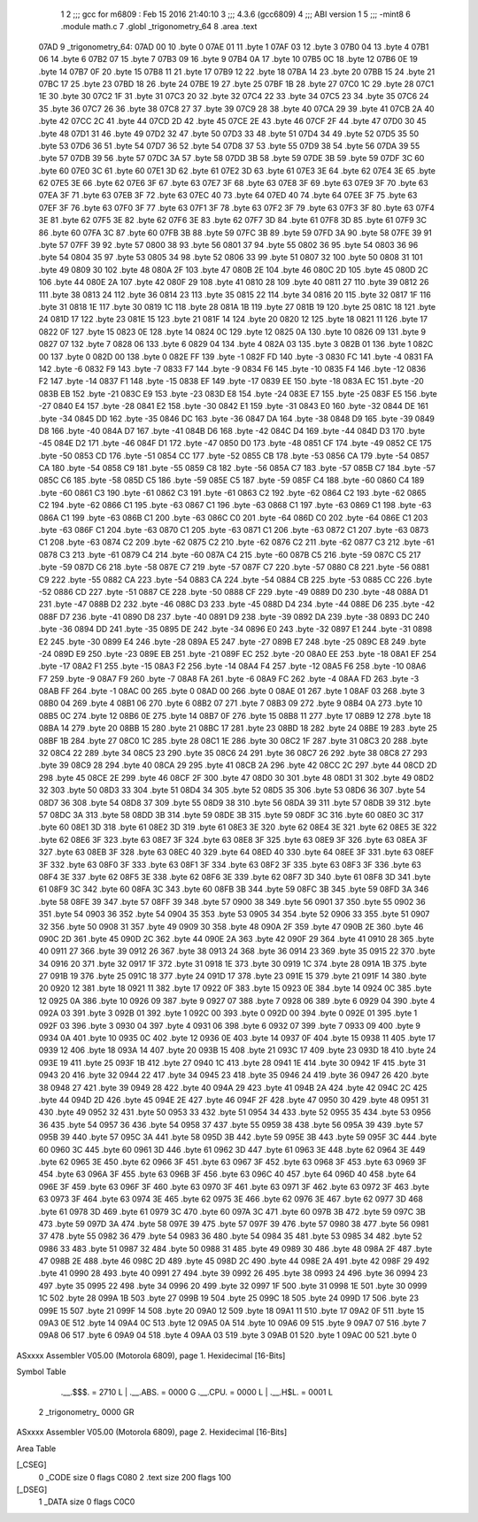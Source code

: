                               1 
                              2 ;;; gcc for m6809 : Feb 15 2016 21:40:10
                              3 ;;; 4.3.6 (gcc6809)
                              4 ;;; ABI version 1
                              5 ;;; -mint8
                              6 	.module	math.c
                              7 	.globl _trigonometry_64
                              8 	.area .text
   07AD                       9 _trigonometry_64:
   07AD 00                   10 	.byte	0
   07AE 01                   11 	.byte	1
   07AF 03                   12 	.byte	3
   07B0 04                   13 	.byte	4
   07B1 06                   14 	.byte	6
   07B2 07                   15 	.byte	7
   07B3 09                   16 	.byte	9
   07B4 0A                   17 	.byte	10
   07B5 0C                   18 	.byte	12
   07B6 0E                   19 	.byte	14
   07B7 0F                   20 	.byte	15
   07B8 11                   21 	.byte	17
   07B9 12                   22 	.byte	18
   07BA 14                   23 	.byte	20
   07BB 15                   24 	.byte	21
   07BC 17                   25 	.byte	23
   07BD 18                   26 	.byte	24
   07BE 19                   27 	.byte	25
   07BF 1B                   28 	.byte	27
   07C0 1C                   29 	.byte	28
   07C1 1E                   30 	.byte	30
   07C2 1F                   31 	.byte	31
   07C3 20                   32 	.byte	32
   07C4 22                   33 	.byte	34
   07C5 23                   34 	.byte	35
   07C6 24                   35 	.byte	36
   07C7 26                   36 	.byte	38
   07C8 27                   37 	.byte	39
   07C9 28                   38 	.byte	40
   07CA 29                   39 	.byte	41
   07CB 2A                   40 	.byte	42
   07CC 2C                   41 	.byte	44
   07CD 2D                   42 	.byte	45
   07CE 2E                   43 	.byte	46
   07CF 2F                   44 	.byte	47
   07D0 30                   45 	.byte	48
   07D1 31                   46 	.byte	49
   07D2 32                   47 	.byte	50
   07D3 33                   48 	.byte	51
   07D4 34                   49 	.byte	52
   07D5 35                   50 	.byte	53
   07D6 36                   51 	.byte	54
   07D7 36                   52 	.byte	54
   07D8 37                   53 	.byte	55
   07D9 38                   54 	.byte	56
   07DA 39                   55 	.byte	57
   07DB 39                   56 	.byte	57
   07DC 3A                   57 	.byte	58
   07DD 3B                   58 	.byte	59
   07DE 3B                   59 	.byte	59
   07DF 3C                   60 	.byte	60
   07E0 3C                   61 	.byte	60
   07E1 3D                   62 	.byte	61
   07E2 3D                   63 	.byte	61
   07E3 3E                   64 	.byte	62
   07E4 3E                   65 	.byte	62
   07E5 3E                   66 	.byte	62
   07E6 3F                   67 	.byte	63
   07E7 3F                   68 	.byte	63
   07E8 3F                   69 	.byte	63
   07E9 3F                   70 	.byte	63
   07EA 3F                   71 	.byte	63
   07EB 3F                   72 	.byte	63
   07EC 40                   73 	.byte	64
   07ED 40                   74 	.byte	64
   07EE 3F                   75 	.byte	63
   07EF 3F                   76 	.byte	63
   07F0 3F                   77 	.byte	63
   07F1 3F                   78 	.byte	63
   07F2 3F                   79 	.byte	63
   07F3 3F                   80 	.byte	63
   07F4 3E                   81 	.byte	62
   07F5 3E                   82 	.byte	62
   07F6 3E                   83 	.byte	62
   07F7 3D                   84 	.byte	61
   07F8 3D                   85 	.byte	61
   07F9 3C                   86 	.byte	60
   07FA 3C                   87 	.byte	60
   07FB 3B                   88 	.byte	59
   07FC 3B                   89 	.byte	59
   07FD 3A                   90 	.byte	58
   07FE 39                   91 	.byte	57
   07FF 39                   92 	.byte	57
   0800 38                   93 	.byte	56
   0801 37                   94 	.byte	55
   0802 36                   95 	.byte	54
   0803 36                   96 	.byte	54
   0804 35                   97 	.byte	53
   0805 34                   98 	.byte	52
   0806 33                   99 	.byte	51
   0807 32                  100 	.byte	50
   0808 31                  101 	.byte	49
   0809 30                  102 	.byte	48
   080A 2F                  103 	.byte	47
   080B 2E                  104 	.byte	46
   080C 2D                  105 	.byte	45
   080D 2C                  106 	.byte	44
   080E 2A                  107 	.byte	42
   080F 29                  108 	.byte	41
   0810 28                  109 	.byte	40
   0811 27                  110 	.byte	39
   0812 26                  111 	.byte	38
   0813 24                  112 	.byte	36
   0814 23                  113 	.byte	35
   0815 22                  114 	.byte	34
   0816 20                  115 	.byte	32
   0817 1F                  116 	.byte	31
   0818 1E                  117 	.byte	30
   0819 1C                  118 	.byte	28
   081A 1B                  119 	.byte	27
   081B 19                  120 	.byte	25
   081C 18                  121 	.byte	24
   081D 17                  122 	.byte	23
   081E 15                  123 	.byte	21
   081F 14                  124 	.byte	20
   0820 12                  125 	.byte	18
   0821 11                  126 	.byte	17
   0822 0F                  127 	.byte	15
   0823 0E                  128 	.byte	14
   0824 0C                  129 	.byte	12
   0825 0A                  130 	.byte	10
   0826 09                  131 	.byte	9
   0827 07                  132 	.byte	7
   0828 06                  133 	.byte	6
   0829 04                  134 	.byte	4
   082A 03                  135 	.byte	3
   082B 01                  136 	.byte	1
   082C 00                  137 	.byte	0
   082D 00                  138 	.byte	0
   082E FF                  139 	.byte	-1
   082F FD                  140 	.byte	-3
   0830 FC                  141 	.byte	-4
   0831 FA                  142 	.byte	-6
   0832 F9                  143 	.byte	-7
   0833 F7                  144 	.byte	-9
   0834 F6                  145 	.byte	-10
   0835 F4                  146 	.byte	-12
   0836 F2                  147 	.byte	-14
   0837 F1                  148 	.byte	-15
   0838 EF                  149 	.byte	-17
   0839 EE                  150 	.byte	-18
   083A EC                  151 	.byte	-20
   083B EB                  152 	.byte	-21
   083C E9                  153 	.byte	-23
   083D E8                  154 	.byte	-24
   083E E7                  155 	.byte	-25
   083F E5                  156 	.byte	-27
   0840 E4                  157 	.byte	-28
   0841 E2                  158 	.byte	-30
   0842 E1                  159 	.byte	-31
   0843 E0                  160 	.byte	-32
   0844 DE                  161 	.byte	-34
   0845 DD                  162 	.byte	-35
   0846 DC                  163 	.byte	-36
   0847 DA                  164 	.byte	-38
   0848 D9                  165 	.byte	-39
   0849 D8                  166 	.byte	-40
   084A D7                  167 	.byte	-41
   084B D6                  168 	.byte	-42
   084C D4                  169 	.byte	-44
   084D D3                  170 	.byte	-45
   084E D2                  171 	.byte	-46
   084F D1                  172 	.byte	-47
   0850 D0                  173 	.byte	-48
   0851 CF                  174 	.byte	-49
   0852 CE                  175 	.byte	-50
   0853 CD                  176 	.byte	-51
   0854 CC                  177 	.byte	-52
   0855 CB                  178 	.byte	-53
   0856 CA                  179 	.byte	-54
   0857 CA                  180 	.byte	-54
   0858 C9                  181 	.byte	-55
   0859 C8                  182 	.byte	-56
   085A C7                  183 	.byte	-57
   085B C7                  184 	.byte	-57
   085C C6                  185 	.byte	-58
   085D C5                  186 	.byte	-59
   085E C5                  187 	.byte	-59
   085F C4                  188 	.byte	-60
   0860 C4                  189 	.byte	-60
   0861 C3                  190 	.byte	-61
   0862 C3                  191 	.byte	-61
   0863 C2                  192 	.byte	-62
   0864 C2                  193 	.byte	-62
   0865 C2                  194 	.byte	-62
   0866 C1                  195 	.byte	-63
   0867 C1                  196 	.byte	-63
   0868 C1                  197 	.byte	-63
   0869 C1                  198 	.byte	-63
   086A C1                  199 	.byte	-63
   086B C1                  200 	.byte	-63
   086C C0                  201 	.byte	-64
   086D C0                  202 	.byte	-64
   086E C1                  203 	.byte	-63
   086F C1                  204 	.byte	-63
   0870 C1                  205 	.byte	-63
   0871 C1                  206 	.byte	-63
   0872 C1                  207 	.byte	-63
   0873 C1                  208 	.byte	-63
   0874 C2                  209 	.byte	-62
   0875 C2                  210 	.byte	-62
   0876 C2                  211 	.byte	-62
   0877 C3                  212 	.byte	-61
   0878 C3                  213 	.byte	-61
   0879 C4                  214 	.byte	-60
   087A C4                  215 	.byte	-60
   087B C5                  216 	.byte	-59
   087C C5                  217 	.byte	-59
   087D C6                  218 	.byte	-58
   087E C7                  219 	.byte	-57
   087F C7                  220 	.byte	-57
   0880 C8                  221 	.byte	-56
   0881 C9                  222 	.byte	-55
   0882 CA                  223 	.byte	-54
   0883 CA                  224 	.byte	-54
   0884 CB                  225 	.byte	-53
   0885 CC                  226 	.byte	-52
   0886 CD                  227 	.byte	-51
   0887 CE                  228 	.byte	-50
   0888 CF                  229 	.byte	-49
   0889 D0                  230 	.byte	-48
   088A D1                  231 	.byte	-47
   088B D2                  232 	.byte	-46
   088C D3                  233 	.byte	-45
   088D D4                  234 	.byte	-44
   088E D6                  235 	.byte	-42
   088F D7                  236 	.byte	-41
   0890 D8                  237 	.byte	-40
   0891 D9                  238 	.byte	-39
   0892 DA                  239 	.byte	-38
   0893 DC                  240 	.byte	-36
   0894 DD                  241 	.byte	-35
   0895 DE                  242 	.byte	-34
   0896 E0                  243 	.byte	-32
   0897 E1                  244 	.byte	-31
   0898 E2                  245 	.byte	-30
   0899 E4                  246 	.byte	-28
   089A E5                  247 	.byte	-27
   089B E7                  248 	.byte	-25
   089C E8                  249 	.byte	-24
   089D E9                  250 	.byte	-23
   089E EB                  251 	.byte	-21
   089F EC                  252 	.byte	-20
   08A0 EE                  253 	.byte	-18
   08A1 EF                  254 	.byte	-17
   08A2 F1                  255 	.byte	-15
   08A3 F2                  256 	.byte	-14
   08A4 F4                  257 	.byte	-12
   08A5 F6                  258 	.byte	-10
   08A6 F7                  259 	.byte	-9
   08A7 F9                  260 	.byte	-7
   08A8 FA                  261 	.byte	-6
   08A9 FC                  262 	.byte	-4
   08AA FD                  263 	.byte	-3
   08AB FF                  264 	.byte	-1
   08AC 00                  265 	.byte	0
   08AD 00                  266 	.byte	0
   08AE 01                  267 	.byte	1
   08AF 03                  268 	.byte	3
   08B0 04                  269 	.byte	4
   08B1 06                  270 	.byte	6
   08B2 07                  271 	.byte	7
   08B3 09                  272 	.byte	9
   08B4 0A                  273 	.byte	10
   08B5 0C                  274 	.byte	12
   08B6 0E                  275 	.byte	14
   08B7 0F                  276 	.byte	15
   08B8 11                  277 	.byte	17
   08B9 12                  278 	.byte	18
   08BA 14                  279 	.byte	20
   08BB 15                  280 	.byte	21
   08BC 17                  281 	.byte	23
   08BD 18                  282 	.byte	24
   08BE 19                  283 	.byte	25
   08BF 1B                  284 	.byte	27
   08C0 1C                  285 	.byte	28
   08C1 1E                  286 	.byte	30
   08C2 1F                  287 	.byte	31
   08C3 20                  288 	.byte	32
   08C4 22                  289 	.byte	34
   08C5 23                  290 	.byte	35
   08C6 24                  291 	.byte	36
   08C7 26                  292 	.byte	38
   08C8 27                  293 	.byte	39
   08C9 28                  294 	.byte	40
   08CA 29                  295 	.byte	41
   08CB 2A                  296 	.byte	42
   08CC 2C                  297 	.byte	44
   08CD 2D                  298 	.byte	45
   08CE 2E                  299 	.byte	46
   08CF 2F                  300 	.byte	47
   08D0 30                  301 	.byte	48
   08D1 31                  302 	.byte	49
   08D2 32                  303 	.byte	50
   08D3 33                  304 	.byte	51
   08D4 34                  305 	.byte	52
   08D5 35                  306 	.byte	53
   08D6 36                  307 	.byte	54
   08D7 36                  308 	.byte	54
   08D8 37                  309 	.byte	55
   08D9 38                  310 	.byte	56
   08DA 39                  311 	.byte	57
   08DB 39                  312 	.byte	57
   08DC 3A                  313 	.byte	58
   08DD 3B                  314 	.byte	59
   08DE 3B                  315 	.byte	59
   08DF 3C                  316 	.byte	60
   08E0 3C                  317 	.byte	60
   08E1 3D                  318 	.byte	61
   08E2 3D                  319 	.byte	61
   08E3 3E                  320 	.byte	62
   08E4 3E                  321 	.byte	62
   08E5 3E                  322 	.byte	62
   08E6 3F                  323 	.byte	63
   08E7 3F                  324 	.byte	63
   08E8 3F                  325 	.byte	63
   08E9 3F                  326 	.byte	63
   08EA 3F                  327 	.byte	63
   08EB 3F                  328 	.byte	63
   08EC 40                  329 	.byte	64
   08ED 40                  330 	.byte	64
   08EE 3F                  331 	.byte	63
   08EF 3F                  332 	.byte	63
   08F0 3F                  333 	.byte	63
   08F1 3F                  334 	.byte	63
   08F2 3F                  335 	.byte	63
   08F3 3F                  336 	.byte	63
   08F4 3E                  337 	.byte	62
   08F5 3E                  338 	.byte	62
   08F6 3E                  339 	.byte	62
   08F7 3D                  340 	.byte	61
   08F8 3D                  341 	.byte	61
   08F9 3C                  342 	.byte	60
   08FA 3C                  343 	.byte	60
   08FB 3B                  344 	.byte	59
   08FC 3B                  345 	.byte	59
   08FD 3A                  346 	.byte	58
   08FE 39                  347 	.byte	57
   08FF 39                  348 	.byte	57
   0900 38                  349 	.byte	56
   0901 37                  350 	.byte	55
   0902 36                  351 	.byte	54
   0903 36                  352 	.byte	54
   0904 35                  353 	.byte	53
   0905 34                  354 	.byte	52
   0906 33                  355 	.byte	51
   0907 32                  356 	.byte	50
   0908 31                  357 	.byte	49
   0909 30                  358 	.byte	48
   090A 2F                  359 	.byte	47
   090B 2E                  360 	.byte	46
   090C 2D                  361 	.byte	45
   090D 2C                  362 	.byte	44
   090E 2A                  363 	.byte	42
   090F 29                  364 	.byte	41
   0910 28                  365 	.byte	40
   0911 27                  366 	.byte	39
   0912 26                  367 	.byte	38
   0913 24                  368 	.byte	36
   0914 23                  369 	.byte	35
   0915 22                  370 	.byte	34
   0916 20                  371 	.byte	32
   0917 1F                  372 	.byte	31
   0918 1E                  373 	.byte	30
   0919 1C                  374 	.byte	28
   091A 1B                  375 	.byte	27
   091B 19                  376 	.byte	25
   091C 18                  377 	.byte	24
   091D 17                  378 	.byte	23
   091E 15                  379 	.byte	21
   091F 14                  380 	.byte	20
   0920 12                  381 	.byte	18
   0921 11                  382 	.byte	17
   0922 0F                  383 	.byte	15
   0923 0E                  384 	.byte	14
   0924 0C                  385 	.byte	12
   0925 0A                  386 	.byte	10
   0926 09                  387 	.byte	9
   0927 07                  388 	.byte	7
   0928 06                  389 	.byte	6
   0929 04                  390 	.byte	4
   092A 03                  391 	.byte	3
   092B 01                  392 	.byte	1
   092C 00                  393 	.byte	0
   092D 00                  394 	.byte	0
   092E 01                  395 	.byte	1
   092F 03                  396 	.byte	3
   0930 04                  397 	.byte	4
   0931 06                  398 	.byte	6
   0932 07                  399 	.byte	7
   0933 09                  400 	.byte	9
   0934 0A                  401 	.byte	10
   0935 0C                  402 	.byte	12
   0936 0E                  403 	.byte	14
   0937 0F                  404 	.byte	15
   0938 11                  405 	.byte	17
   0939 12                  406 	.byte	18
   093A 14                  407 	.byte	20
   093B 15                  408 	.byte	21
   093C 17                  409 	.byte	23
   093D 18                  410 	.byte	24
   093E 19                  411 	.byte	25
   093F 1B                  412 	.byte	27
   0940 1C                  413 	.byte	28
   0941 1E                  414 	.byte	30
   0942 1F                  415 	.byte	31
   0943 20                  416 	.byte	32
   0944 22                  417 	.byte	34
   0945 23                  418 	.byte	35
   0946 24                  419 	.byte	36
   0947 26                  420 	.byte	38
   0948 27                  421 	.byte	39
   0949 28                  422 	.byte	40
   094A 29                  423 	.byte	41
   094B 2A                  424 	.byte	42
   094C 2C                  425 	.byte	44
   094D 2D                  426 	.byte	45
   094E 2E                  427 	.byte	46
   094F 2F                  428 	.byte	47
   0950 30                  429 	.byte	48
   0951 31                  430 	.byte	49
   0952 32                  431 	.byte	50
   0953 33                  432 	.byte	51
   0954 34                  433 	.byte	52
   0955 35                  434 	.byte	53
   0956 36                  435 	.byte	54
   0957 36                  436 	.byte	54
   0958 37                  437 	.byte	55
   0959 38                  438 	.byte	56
   095A 39                  439 	.byte	57
   095B 39                  440 	.byte	57
   095C 3A                  441 	.byte	58
   095D 3B                  442 	.byte	59
   095E 3B                  443 	.byte	59
   095F 3C                  444 	.byte	60
   0960 3C                  445 	.byte	60
   0961 3D                  446 	.byte	61
   0962 3D                  447 	.byte	61
   0963 3E                  448 	.byte	62
   0964 3E                  449 	.byte	62
   0965 3E                  450 	.byte	62
   0966 3F                  451 	.byte	63
   0967 3F                  452 	.byte	63
   0968 3F                  453 	.byte	63
   0969 3F                  454 	.byte	63
   096A 3F                  455 	.byte	63
   096B 3F                  456 	.byte	63
   096C 40                  457 	.byte	64
   096D 40                  458 	.byte	64
   096E 3F                  459 	.byte	63
   096F 3F                  460 	.byte	63
   0970 3F                  461 	.byte	63
   0971 3F                  462 	.byte	63
   0972 3F                  463 	.byte	63
   0973 3F                  464 	.byte	63
   0974 3E                  465 	.byte	62
   0975 3E                  466 	.byte	62
   0976 3E                  467 	.byte	62
   0977 3D                  468 	.byte	61
   0978 3D                  469 	.byte	61
   0979 3C                  470 	.byte	60
   097A 3C                  471 	.byte	60
   097B 3B                  472 	.byte	59
   097C 3B                  473 	.byte	59
   097D 3A                  474 	.byte	58
   097E 39                  475 	.byte	57
   097F 39                  476 	.byte	57
   0980 38                  477 	.byte	56
   0981 37                  478 	.byte	55
   0982 36                  479 	.byte	54
   0983 36                  480 	.byte	54
   0984 35                  481 	.byte	53
   0985 34                  482 	.byte	52
   0986 33                  483 	.byte	51
   0987 32                  484 	.byte	50
   0988 31                  485 	.byte	49
   0989 30                  486 	.byte	48
   098A 2F                  487 	.byte	47
   098B 2E                  488 	.byte	46
   098C 2D                  489 	.byte	45
   098D 2C                  490 	.byte	44
   098E 2A                  491 	.byte	42
   098F 29                  492 	.byte	41
   0990 28                  493 	.byte	40
   0991 27                  494 	.byte	39
   0992 26                  495 	.byte	38
   0993 24                  496 	.byte	36
   0994 23                  497 	.byte	35
   0995 22                  498 	.byte	34
   0996 20                  499 	.byte	32
   0997 1F                  500 	.byte	31
   0998 1E                  501 	.byte	30
   0999 1C                  502 	.byte	28
   099A 1B                  503 	.byte	27
   099B 19                  504 	.byte	25
   099C 18                  505 	.byte	24
   099D 17                  506 	.byte	23
   099E 15                  507 	.byte	21
   099F 14                  508 	.byte	20
   09A0 12                  509 	.byte	18
   09A1 11                  510 	.byte	17
   09A2 0F                  511 	.byte	15
   09A3 0E                  512 	.byte	14
   09A4 0C                  513 	.byte	12
   09A5 0A                  514 	.byte	10
   09A6 09                  515 	.byte	9
   09A7 07                  516 	.byte	7
   09A8 06                  517 	.byte	6
   09A9 04                  518 	.byte	4
   09AA 03                  519 	.byte	3
   09AB 01                  520 	.byte	1
   09AC 00                  521 	.byte	0
ASxxxx Assembler V05.00  (Motorola 6809), page 1.
Hexidecimal [16-Bits]

Symbol Table

    .__.$$$.       =   2710 L   |     .__.ABS.       =   0000 G
    .__.CPU.       =   0000 L   |     .__.H$L.       =   0001 L
  2 _trigonometry_     0000 GR

ASxxxx Assembler V05.00  (Motorola 6809), page 2.
Hexidecimal [16-Bits]

Area Table

[_CSEG]
   0 _CODE            size    0   flags C080
   2 .text            size  200   flags  100
[_DSEG]
   1 _DATA            size    0   flags C0C0

